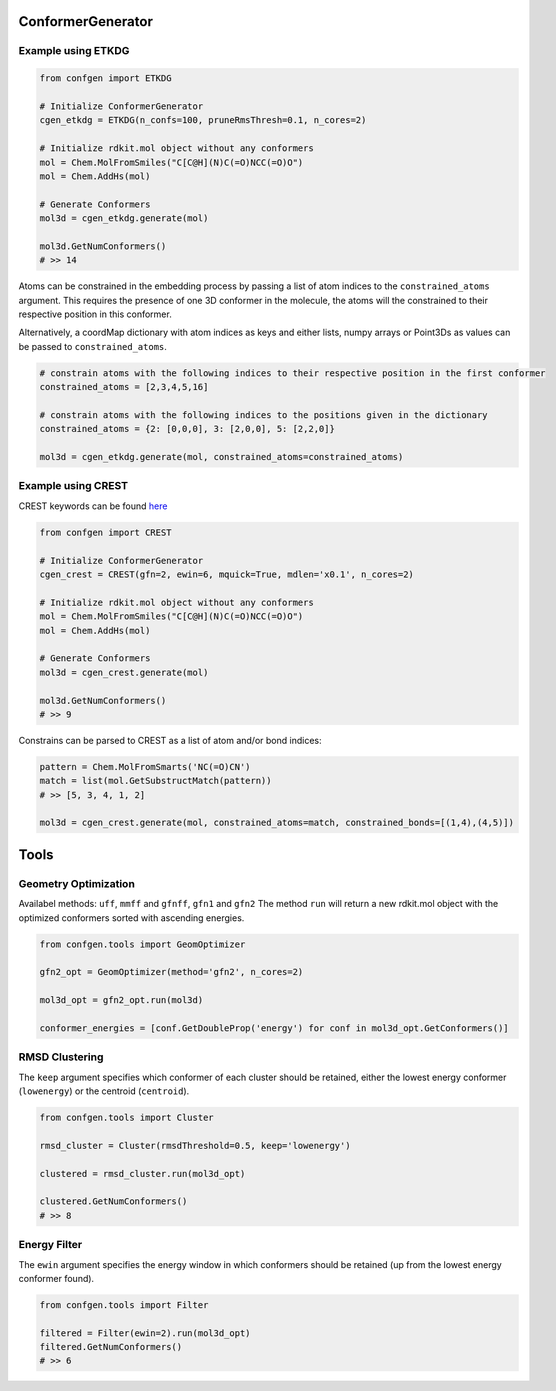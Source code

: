 
ConformerGenerator
==================

Example using ETKDG
-------------------

.. code-block:: python

    from confgen import ETKDG

    # Initialize ConformerGenerator
    cgen_etkdg = ETKDG(n_confs=100, pruneRmsThresh=0.1, n_cores=2)

    # Initialize rdkit.mol object without any conformers
    mol = Chem.MolFromSmiles("C[C@H](N)C(=O)NCC(=O)O")
    mol = Chem.AddHs(mol)

    # Generate Conformers
    mol3d = cgen_etkdg.generate(mol)

    mol3d.GetNumConformers()
    # >> 14


Atoms can be constrained in the embedding process by passing a list of atom indices to the ``constrained_atoms`` argument.
This requires the presence of one 3D conformer in the molecule, the atoms will the constrained to their respective position in this conformer.

Alternatively, a coordMap dictionary with atom indices as keys and either lists, numpy arrays or Point3Ds as values can be passed to ``constrained_atoms``.

.. code-block:: python

    # constrain atoms with the following indices to their respective position in the first conformer
    constrained_atoms = [2,3,4,5,16]

    # constrain atoms with the following indices to the positions given in the dictionary
    constrained_atoms = {2: [0,0,0], 3: [2,0,0], 5: [2,2,0]}

    mol3d = cgen_etkdg.generate(mol, constrained_atoms=constrained_atoms)


Example using CREST
-------------------
CREST keywords can be found `here <https://xtb-docs.readthedocs.io/en/latest/crestcmd.html>`_


.. code-block:: python

    from confgen import CREST

    # Initialize ConformerGenerator
    cgen_crest = CREST(gfn=2, ewin=6, mquick=True, mdlen='x0.1', n_cores=2)

    # Initialize rdkit.mol object without any conformers
    mol = Chem.MolFromSmiles("C[C@H](N)C(=O)NCC(=O)O")
    mol = Chem.AddHs(mol)

    # Generate Conformers
    mol3d = cgen_crest.generate(mol)

    mol3d.GetNumConformers()
    # >> 9

Constrains can be parsed to CREST as a list of atom and/or bond indices:

.. code-block:: python

    pattern = Chem.MolFromSmarts('NC(=O)CN')
    match = list(mol.GetSubstructMatch(pattern))
    # >> [5, 3, 4, 1, 2]

    mol3d = cgen_crest.generate(mol, constrained_atoms=match, constrained_bonds=[(1,4),(4,5)])


Tools
===============

Geometry Optimization
---------------------

Availabel methods: ``uff``, ``mmff`` and ``gfnff``, ``gfn1`` and ``gfn2``
The method ``run`` will return a new rdkit.mol object with the optimized conformers sorted with ascending energies.


.. code-block:: python

    from confgen.tools import GeomOptimizer

    gfn2_opt = GeomOptimizer(method='gfn2', n_cores=2)

    mol3d_opt = gfn2_opt.run(mol3d)

    conformer_energies = [conf.GetDoubleProp('energy') for conf in mol3d_opt.GetConformers()]


RMSD Clustering
---------------

The ``keep`` argument specifies which conformer of each cluster should be retained, either the lowest energy conformer (``lowenergy``) or the centroid (``centroid``).

.. code-block:: python

    from confgen.tools import Cluster

    rmsd_cluster = Cluster(rmsdThreshold=0.5, keep='lowenergy')

    clustered = rmsd_cluster.run(mol3d_opt)

    clustered.GetNumConformers()
    # >> 8


Energy Filter
---------------

The ``ewin`` argument specifies the energy window in which conformers should be retained (up from the lowest energy conformer found).

.. code-block:: python

    from confgen.tools import Filter

    filtered = Filter(ewin=2).run(mol3d_opt)
    filtered.GetNumConformers()
    # >> 6
